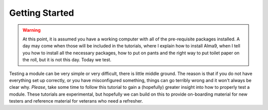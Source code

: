 ===============
Getting Started
===============

.. warning:: 

  At this point, it is assumed you have a working computer with all of the
  pre-requisite packages installed. A day may come when those will be included
  in the tutorials, where I explain how to install Alma9, when I tell you how
  to install all the necessary packages, how to put on pants and the right way
  to put toilet paper on the roll, but it is not this day. Today we test.


Testing a module can be very simple or very difficult, there is little middle
ground. The reason is that if you do not have everything set up correctly, or
you have misconfigured something, things can go terribly wrong and it won't
always be clear why. *Please*, take some time to follow this tutorial to gain a
(hopefully) greater insight into how to properly test a module. These tutorials
are experimental, but hopefully we can build on this to provide on-boarding
material for new testers and reference material for veterans who need a
refresher.

